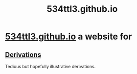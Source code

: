 #+TITLE: 534ttl3.github.io
* [[https://534ttl3.github.io/index.html][534ttl3.github.io]] a website for
** [[https://534ttl3.github.io/derivations-site/sitemap.html][Derivations]]
Tedious but hopefully illustrative derivations.
